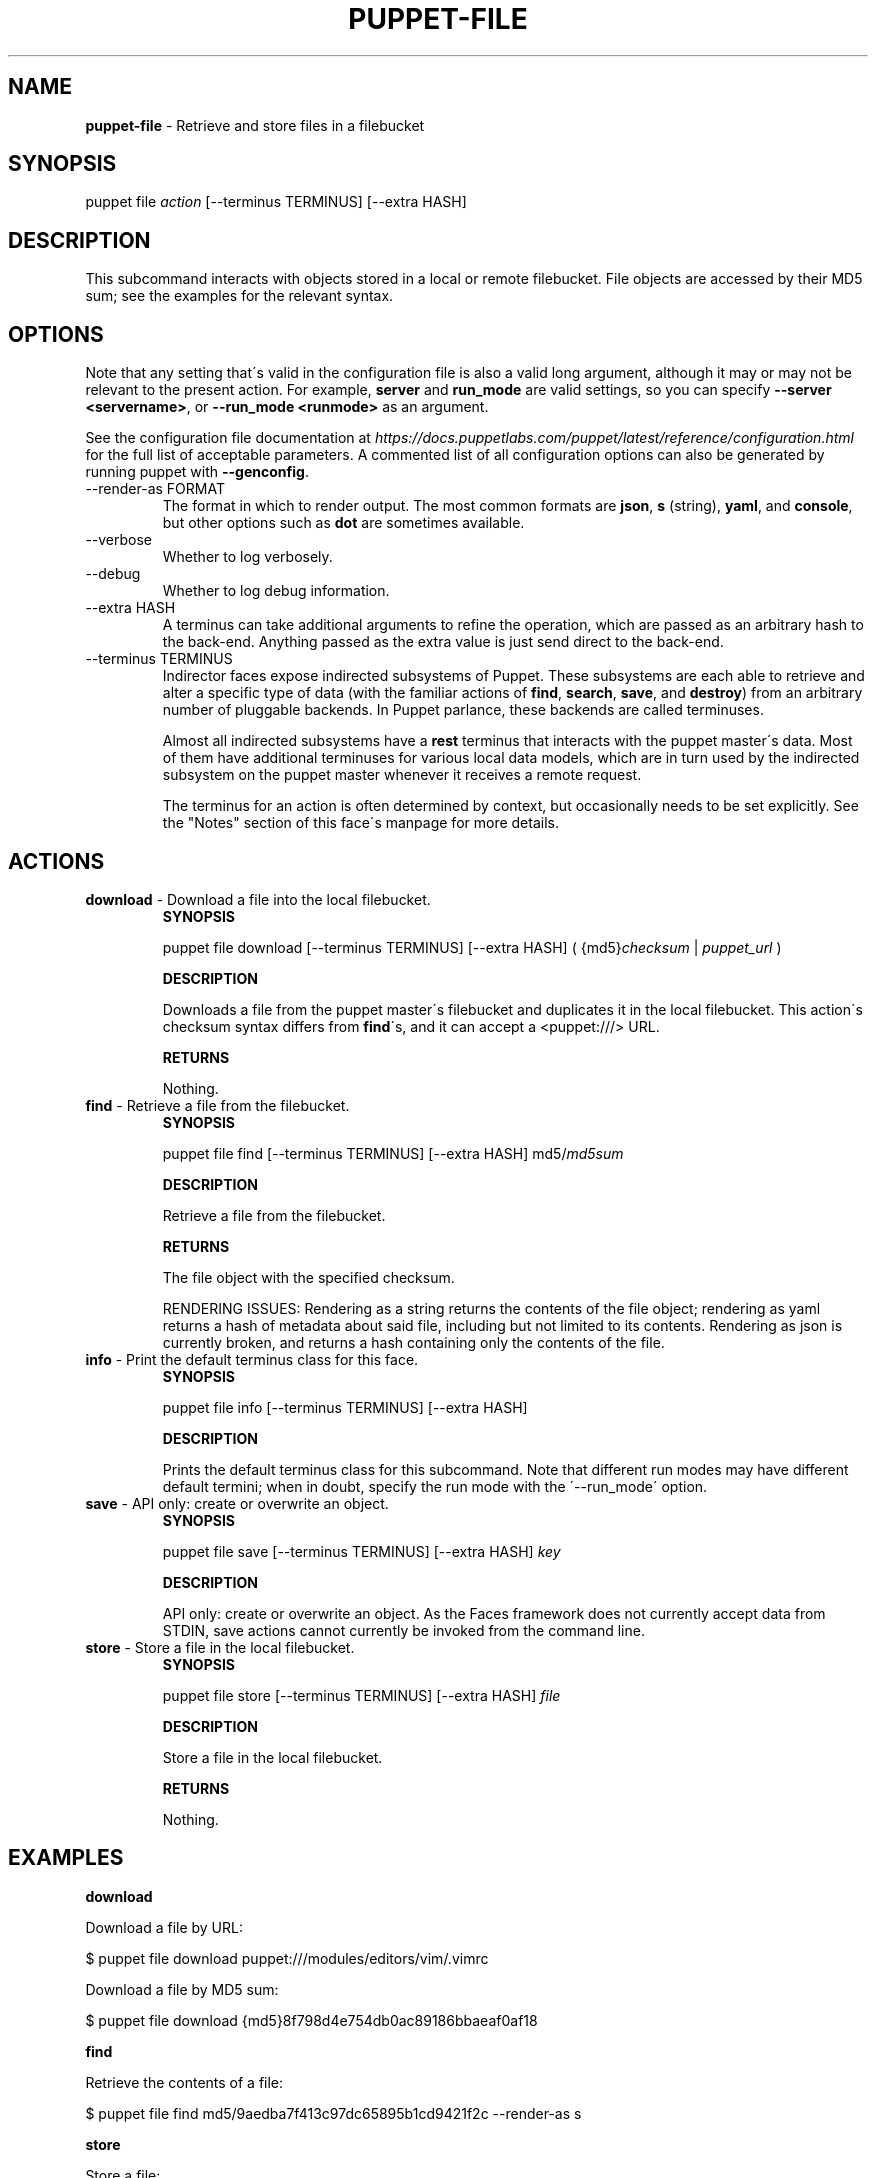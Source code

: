 .\" generated with Ronn/v0.7.3
.\" http://github.com/rtomayko/ronn/tree/0.7.3
.
.TH "PUPPET\-FILE" "8" "January 2020" "Puppet, Inc." "Puppet manual"
.
.SH "NAME"
\fBpuppet\-file\fR \- Retrieve and store files in a filebucket
.
.SH "SYNOPSIS"
puppet file \fIaction\fR [\-\-terminus TERMINUS] [\-\-extra HASH]
.
.SH "DESCRIPTION"
This subcommand interacts with objects stored in a local or remote filebucket\. File objects are accessed by their MD5 sum; see the examples for the relevant syntax\.
.
.SH "OPTIONS"
Note that any setting that\'s valid in the configuration file is also a valid long argument, although it may or may not be relevant to the present action\. For example, \fBserver\fR and \fBrun_mode\fR are valid settings, so you can specify \fB\-\-server <servername>\fR, or \fB\-\-run_mode <runmode>\fR as an argument\.
.
.P
See the configuration file documentation at \fIhttps://docs\.puppetlabs\.com/puppet/latest/reference/configuration\.html\fR for the full list of acceptable parameters\. A commented list of all configuration options can also be generated by running puppet with \fB\-\-genconfig\fR\.
.
.TP
\-\-render\-as FORMAT
The format in which to render output\. The most common formats are \fBjson\fR, \fBs\fR (string), \fByaml\fR, and \fBconsole\fR, but other options such as \fBdot\fR are sometimes available\.
.
.TP
\-\-verbose
Whether to log verbosely\.
.
.TP
\-\-debug
Whether to log debug information\.
.
.TP
\-\-extra HASH
A terminus can take additional arguments to refine the operation, which are passed as an arbitrary hash to the back\-end\. Anything passed as the extra value is just send direct to the back\-end\.
.
.TP
\-\-terminus TERMINUS
Indirector faces expose indirected subsystems of Puppet\. These subsystems are each able to retrieve and alter a specific type of data (with the familiar actions of \fBfind\fR, \fBsearch\fR, \fBsave\fR, and \fBdestroy\fR) from an arbitrary number of pluggable backends\. In Puppet parlance, these backends are called terminuses\.
.
.IP
Almost all indirected subsystems have a \fBrest\fR terminus that interacts with the puppet master\'s data\. Most of them have additional terminuses for various local data models, which are in turn used by the indirected subsystem on the puppet master whenever it receives a remote request\.
.
.IP
The terminus for an action is often determined by context, but occasionally needs to be set explicitly\. See the "Notes" section of this face\'s manpage for more details\.
.
.SH "ACTIONS"
.
.TP
\fBdownload\fR \- Download a file into the local filebucket\.
\fBSYNOPSIS\fR
.
.IP
puppet file download [\-\-terminus TERMINUS] [\-\-extra HASH] ( {md5}\fIchecksum\fR | \fIpuppet_url\fR )
.
.IP
\fBDESCRIPTION\fR
.
.IP
Downloads a file from the puppet master\'s filebucket and duplicates it in the local filebucket\. This action\'s checksum syntax differs from \fBfind\fR\'s, and it can accept a <puppet:///> URL\.
.
.IP
\fBRETURNS\fR
.
.IP
Nothing\.
.
.TP
\fBfind\fR \- Retrieve a file from the filebucket\.
\fBSYNOPSIS\fR
.
.IP
puppet file find [\-\-terminus TERMINUS] [\-\-extra HASH] md5/\fImd5sum\fR
.
.IP
\fBDESCRIPTION\fR
.
.IP
Retrieve a file from the filebucket\.
.
.IP
\fBRETURNS\fR
.
.IP
The file object with the specified checksum\.
.
.IP
RENDERING ISSUES: Rendering as a string returns the contents of the file object; rendering as yaml returns a hash of metadata about said file, including but not limited to its contents\. Rendering as json is currently broken, and returns a hash containing only the contents of the file\.
.
.TP
\fBinfo\fR \- Print the default terminus class for this face\.
\fBSYNOPSIS\fR
.
.IP
puppet file info [\-\-terminus TERMINUS] [\-\-extra HASH]
.
.IP
\fBDESCRIPTION\fR
.
.IP
Prints the default terminus class for this subcommand\. Note that different run modes may have different default termini; when in doubt, specify the run mode with the \'\-\-run_mode\' option\.
.
.TP
\fBsave\fR \- API only: create or overwrite an object\.
\fBSYNOPSIS\fR
.
.IP
puppet file save [\-\-terminus TERMINUS] [\-\-extra HASH] \fIkey\fR
.
.IP
\fBDESCRIPTION\fR
.
.IP
API only: create or overwrite an object\. As the Faces framework does not currently accept data from STDIN, save actions cannot currently be invoked from the command line\.
.
.TP
\fBstore\fR \- Store a file in the local filebucket\.
\fBSYNOPSIS\fR
.
.IP
puppet file store [\-\-terminus TERMINUS] [\-\-extra HASH] \fIfile\fR
.
.IP
\fBDESCRIPTION\fR
.
.IP
Store a file in the local filebucket\.
.
.IP
\fBRETURNS\fR
.
.IP
Nothing\.
.
.SH "EXAMPLES"
\fBdownload\fR
.
.P
Download a file by URL:
.
.P
$ puppet file download puppet:///modules/editors/vim/\.vimrc
.
.P
Download a file by MD5 sum:
.
.P
$ puppet file download {md5}8f798d4e754db0ac89186bbaeaf0af18
.
.P
\fBfind\fR
.
.P
Retrieve the contents of a file:
.
.P
$ puppet file find md5/9aedba7f413c97dc65895b1cd9421f2c \-\-render\-as s
.
.P
\fBstore\fR
.
.P
Store a file:
.
.P
$ puppet file store /root/\.bashrc
.
.SH "NOTES"
To retrieve the unmunged contents of a file, you must call find with \-\-render\-as s\. Rendering as yaml will return a hash of metadata about the file, including its contents\.
.
.P
This subcommand does not interact with the \fBclientbucketdir\fR (the default local filebucket for puppet agent); it interacts with the primary "master"\-type filebucket located in the \fBbucketdir\fR\. If you wish to interact with puppet agent\'s default filebucket, you\'ll need to set the \fI\-\-bucketdir\fR option appropriately when invoking actions\.
.
.P
This subcommand is an indirector face, which exposes \fBfind\fR, \fBsearch\fR, \fBsave\fR, and \fBdestroy\fR actions for an indirected subsystem of Puppet\. Valid termini for this face include:
.
.IP "\(bu" 4
\fBfile\fR
.
.IP "\(bu" 4
\fBrest\fR
.
.IP "\(bu" 4
\fBselector\fR
.
.IP "" 0
.
.SH "COPYRIGHT AND LICENSE"
Copyright 2011 by Puppet Inc\. Apache 2 license; see COPYING
